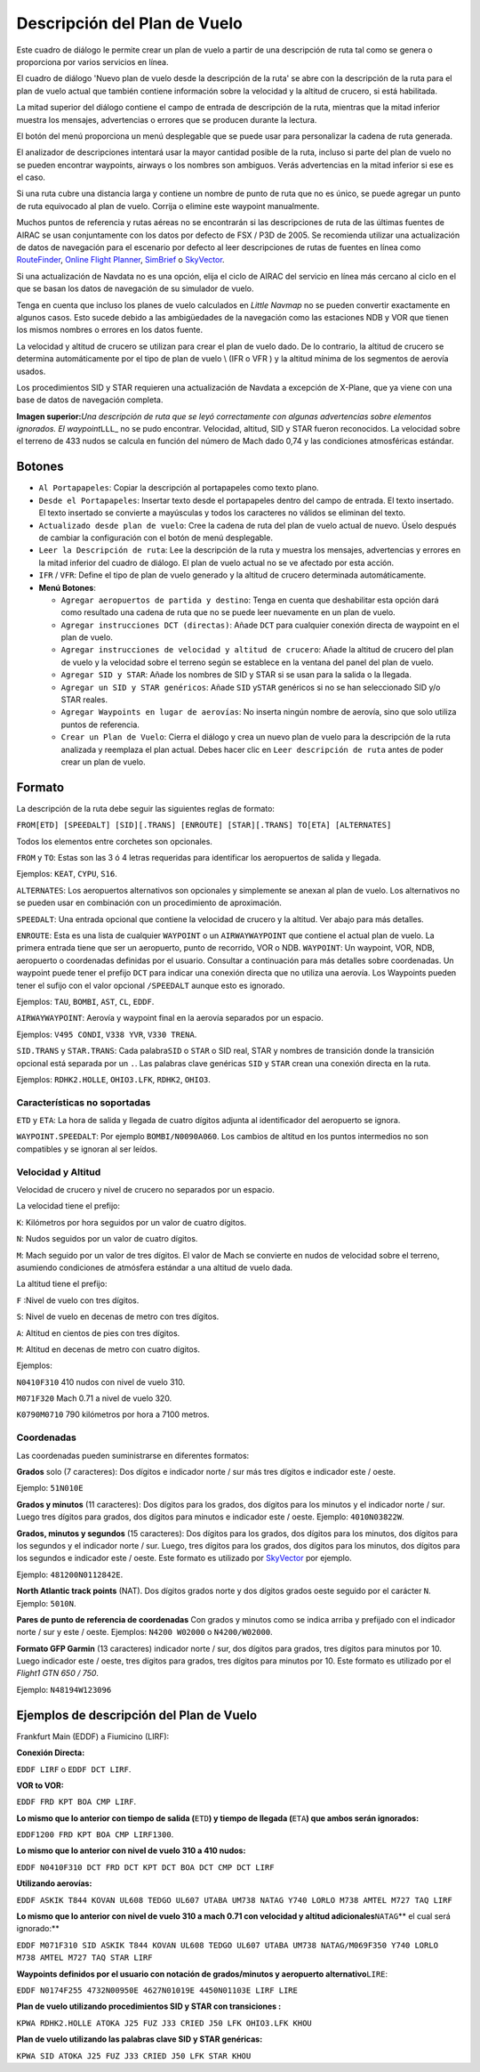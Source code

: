 .. _flight-plan-from-route-description:

Descripción del Plan de Vuelo
-----------------------------

Este cuadro de diálogo le permite crear un plan de vuelo a partir de una
descripción de ruta tal como se genera o proporciona por varios
servicios en línea.

El cuadro de diálogo 'Nuevo plan de vuelo desde la descripción de la
ruta' se abre con la descripción de la ruta para el plan de vuelo actual
que también contiene información sobre la velocidad y la altitud de
crucero, si está habilitada.

La mitad superior del diálogo contiene el campo de entrada de
descripción de la ruta, mientras que la mitad inferior muestra los
mensajes, advertencias o errores que se producen durante la lectura.

El botón del menú |Menu Button| proporciona un menú desplegable que se
puede usar para personalizar la cadena de ruta generada.

El analizador de descripciones intentará usar la mayor cantidad posible
de la ruta, incluso si parte del plan de vuelo no se pueden encontrar
waypoints, airways o los nombres son ambiguos. Verás advertencias en la
mitad inferior si ese es el caso.

Si una ruta cubre una distancia larga y contiene un nombre de punto de
ruta que no es único, se puede agregar un punto de ruta equivocado al
plan de vuelo. Corrija o elimine este waypoint manualmente.

Muchos puntos de referencia y rutas aéreas no se encontrarán si las
descripciones de ruta de las últimas fuentes de AIRAC se usan
conjuntamente con los datos por defecto de FSX / P3D de 2005. Se
recomienda utilizar una actualización de datos de navegación para el
escenario por defecto al leer descripciones de rutas de fuentes en línea
como \ `RouteFinder <http://rfinder.asalink.net/>`__, `Online Flight
Planner <http://onlineflightplanner.org/>`__,
`SimBrief <https://www.simbrief.com>`__ o
`SkyVector <https://skyvector.com>`__.

Si una actualización de Navdata no es una opción, elija el ciclo de
AIRAC del servicio en línea más cercano al ciclo en el que se basan los
datos de navegación de su simulador de vuelo.

Tenga en cuenta que incluso los planes de vuelo calculados en *Little
Navmap* no se pueden convertir exactamente en algunos casos. Esto sucede
debido a las ambigüedades de la navegación como las estaciones NDB y VOR
que tienen los mismos nombres o errores en los datos fuente.

La velocidad y altitud de crucero se utilizan para crear el plan de
vuelo dado. De lo contrario, la altitud de crucero se determina
automáticamente por el tipo de plan de vuelo \\ (IFR o VFR ) y la
altitud mínima de los segmentos de aerovía usados.

Los procedimientos SID y STAR requieren una actualización de Navdata a
excepción de X-Plane, que ya viene con una base de datos de navegación
completa.

|Route Description Dialog|

**Imagen superior:**\ *Una descripción de ruta que se leyó correctamente
con algunas advertencias sobre elementos ignorados. El
waypoint*\ ``LLL``\ \_ no se pudo encontrar. Velocidad, altitud, SID y
STAR fueron reconocidos. La velocidad sobre el terreno de 433 nudos se
calcula en función del número de Mach dado 0,74 y las condiciones
atmosféricas estándar.\

.. _buttons:

Botones
~~~~~~~

-  ``Al Portapapeles``: Copiar la descripción al portapapeles como texto
   plano.
-  ``Desde el Portapapeles``: Insertar texto desde el portapapeles
   dentro del campo de entrada. El texto insertado. El texto insertado
   se convierte a mayúsculas y todos los caracteres no válidos se
   eliminan del texto.
-  ``Actualizado desde plan de vuelo``: Cree la cadena de ruta del plan
   de vuelo actual de nuevo. Úselo después de cambiar la configuración
   con el botón de menú desplegable.
-  ``Leer la Descripción de ruta``: Lee la descripción de la ruta y
   muestra los mensajes, advertencias y errores en la mitad inferior del
   cuadro de diálogo. El plan de vuelo actual no se ve afectado por esta
   acción.
-  ``IFR`` / ``VFR``: Define el tipo de plan de vuelo generado y la
   altitud de crucero determinada automáticamente.
-  **Menú Botones**\ |Menu Button|:

   -  ``Agregar aeropuertos de partida y destino``: Tenga en cuenta que
      deshabilitar esta opción dará como resultado una cadena de ruta
      que no se puede leer nuevamente en un plan de vuelo.
   -  ``Agregar instrucciones DCT (directas)``: Añade ``DCT`` para
      cualquier conexión directa de waypoint en el plan de vuelo.
   -  ``Agregar instrucciones de velocidad y altitud de crucero``: Añade
      la altitud de crucero del plan de vuelo y la velocidad sobre el
      terreno según se establece en la ventana del panel del plan de
      vuelo.
   -  ``Agregar SID y STAR``: Añade los nombres de SID y STAR si se usan
      para la salida o la llegada.
   -  ``Agregar un SID y STAR genéricos``: Añade ``SID`` y\ ``STAR``
      genéricos si no se han seleccionado SID y/o STAR reales.
   -  ``Agregar Waypoints en lugar de aerovías``: No inserta ningún
      nombre de aerovía, sino que solo utiliza puntos de referencia.
   -  ``Crear un Plan de Vuelo``: Cierra el diálogo y crea un nuevo plan
      de vuelo para la descripción de la ruta analizada y reemplaza el
      plan actual. Debes hacer clic en ``Leer descripción de ruta``
      antes de poder crear un plan de vuelo.

.. _format:

Formato
~~~~~~~

La descripción de la ruta debe seguir las siguientes reglas de formato:

``FROM[ETD] [SPEEDALT] [SID][.TRANS] [ENROUTE] [STAR][.TRANS] TO[ETA] [ALTERNATES]``

Todos los elementos entre corchetes son opcionales.

``FROM`` y ``TO``: Estas son las 3 ó 4 letras requeridas para
identificar los aeropuertos de salida y llegada.

Ejemplos: ``KEAT``, ``CYPU``, ``S16``.

``ALTERNATES``: Los aeropuertos alternativos son opcionales y
simplemente se anexan al plan de vuelo. Los alternativos no se pueden
usar en combinación con un procedimiento de aproximación.

``SPEEDALT``: Una entrada opcional que contiene la velocidad de crucero
y la altitud. Ver abajo para más detalles.

``ENROUTE``: Esta es una lista de cualquier ``WAYPOINT`` o un
``AIRWAYWAYPOINT`` que contiene el actual plan de vuelo. La primera
entrada tiene que ser un aeropuerto, punto de recorrido, VOR o NDB.
``WAYPOINT``: Un waypoint, VOR, NDB, aeropuerto o coordenadas definidas
por el usuario. Consultar a continuación para más detalles sobre
coordenadas. Un waypoint puede tener el prefijo ``DCT`` para indicar una
conexión directa que no utiliza una aerovía. Los Waypoints pueden tener
el sufijo con el valor opcional ``/SPEEDALT`` aunque esto es ignorado.

Ejemplos: ``TAU``, ``BOMBI``, ``AST``, ``CL``, ``EDDF``.

``AIRWAYWAYPOINT``: Aerovía y waypoint final en la aerovía separados por
un espacio.

Ejemplos: ``V495 CONDI``, ``V338 YVR``, ``V330 TRENA``.

``SID.TRANS`` y ``STAR.TRANS``: Cada palabra\ ``SID`` o ``STAR`` o SID
real, STAR y nombres de transición donde la transición opcional está
separada por un ``.``. Las palabras clave genéricas ``SID`` y ``STAR``
crean una conexión directa en la ruta.

Ejemplos: ``RDHK2.HOLLE``, ``OHIO3.LFK``, ``RDHK2``, ``OHIO3``.

Características no soportadas
^^^^^^^^^^^^^^^^^^^^^^^^^^^^^

``ETD`` y ``ETA``: La hora de salida y llegada de cuatro dígitos adjunta
al identificador del aeropuerto se ignora.

``WAYPOINT.SPEEDALT``: Por ejemplo ``BOMBI/N0090A060``. Los cambios de
altitud en los puntos intermedios no son compatibles y se ignoran al ser
leídos.

.. _speed-and-altitude:

Velocidad y Altitud
^^^^^^^^^^^^^^^^^^^

Velocidad de crucero y nivel de crucero no separados por un espacio.

La velocidad tiene el prefijo:

``K``: Kilómetros por hora seguidos por un valor de cuatro dígitos.

``N``: Nudos seguidos por un valor de cuatro dígitos.

``M``: Mach seguido por un valor de tres dígitos. El valor de Mach se
convierte en nudos de velocidad sobre el terreno, asumiendo condiciones
de atmósfera estándar a una altitud de vuelo dada.

La altitud tiene el prefijo:

``F`` :Nivel de vuelo con tres dígitos.

``S``: Nivel de vuelo en decenas de metro con tres dígitos.

``A``: Altitud en cientos de pies con tres dígitos.

``M``: Altitud en decenas de metro con cuatro dígitos.

Ejemplos:

``N0410F310`` 410 nudos con nivel de vuelo 310.

``M071F320`` Mach 0.71 a nivel de vuelo 320.

``K0790M0710`` 790 kilómetros por hora a 7100 metros.

.. _coordinates:

Coordenadas
^^^^^^^^^^^

Las coordenadas pueden suministrarse en diferentes formatos:

**Grados** solo (7 caracteres): Dos dígitos e indicador norte / sur más
tres dígitos e indicador este / oeste.

Ejemplo: ``51N010E``

**Grados y minutos** (11 caracteres): Dos dígitos para los grados, dos
dígitos para los minutos y el indicador norte / sur. Luego tres dígitos
para grados, dos dígitos para minutos e indicador este / oeste. Ejemplo:
``4010N03822W``.

**Grados, minutos y segundos** (15 caracteres): Dos dígitos para los
grados, dos dígitos para los minutos, dos dígitos para los segundos y el
indicador norte / sur. Luego, tres dígitos para los grados, dos dígitos
para los minutos, dos dígitos para los segundos e indicador este /
oeste. Este formato es utilizado
por \ `SkyVector <https://skyvector.com>`__ por ejemplo.

Ejemplo: ``481200N0112842E``.

**North Atlantic track points** (NAT). Dos dígitos grados norte y dos
dígitos grados oeste seguido por el carácter ``N``. Ejemplo: ``5010N``.

**Pares de punto de referencia de coordenadas** Con grados y minutos
como se indica arriba y prefijado con el indicador norte / sur y este /
oeste. Ejemplos: ``N4200 W02000`` o ``N4200/W02000``.

**Formato GFP Garmin** (13 caracteres) indicador norte / sur, dos
dígitos para grados, tres dígitos para minutos por 10. Luego indicador
este / oeste, tres dígitos para grados, tres dígitos para minutos por
10. Este formato es utilizado por el *Flight1 GTN 650 / 750*.

Ejemplo: ``N48194W123096``

.. _examples:

Ejemplos de descripción del Plan de Vuelo
~~~~~~~~~~~~~~~~~~~~~~~~~~~~~~~~~~~~~~~~~

Frankfurt Main (EDDF) a Fiumicino (LIRF):

**Conexión Directa:**

``EDDF LIRF`` o ``EDDF DCT LIRF``.

**VOR to VOR:**

``EDDF FRD KPT BOA CMP LIRF``.

**Lo mismo que lo anterior con tiempo de salida (**\ ``ETD``\ **) y
tiempo de llegada (**\ ``ETA``\ **) que ambos serán ignorados:**

``EDDF1200 FRD KPT BOA CMP LIRF1300``.

**Lo mismo que lo anterior con nivel de vuelo 310 a 410 nudos:**

``EDDF N0410F310 DCT FRD DCT KPT DCT BOA DCT CMP DCT LIRF``

**Utilizando aerovías:**

``EDDF ASKIK T844 KOVAN UL608 TEDGO UL607 UTABA UM738 NATAG Y740 LORLO M738 AMTEL M727 TAQ LIRF``

**Lo mismo que lo anterior con nivel de vuelo 310 a mach 0.71 con
velocidad y altitud adicionales**\ ``NATAG``\ \*\* el cual será
ignorado:*\*

``EDDF M071F310 SID ASKIK T844 KOVAN UL608 TEDGO UL607 UTABA UM738 NATAG/M069F350 Y740 LORLO M738 AMTEL M727 TAQ STAR LIRF``

**Waypoints definidos por el usuario con notación de grados/minutos y
aeropuerto alternativo**\ ``LIRE``:

``EDDF N0174F255 4732N00950E 4627N01019E 4450N01103E LIRF LIRE``

**Plan de vuelo utilizando procedimientos SID y STAR con transiciones
:**

``KPWA RDHK2.HOLLE ATOKA J25 FUZ J33 CRIED J50 LFK OHIO3.LFK KHOU``

**Plan de vuelo utilizando las palabras clave SID y STAR genéricas:**

``KPWA SID ATOKA J25 FUZ J33 CRIED J50 LFK STAR KHOU``

.. |Menu Button| image:: ../images/icon_menubutton.png
.. |Route Description Dialog| image:: ../images/routedescr.jpg

